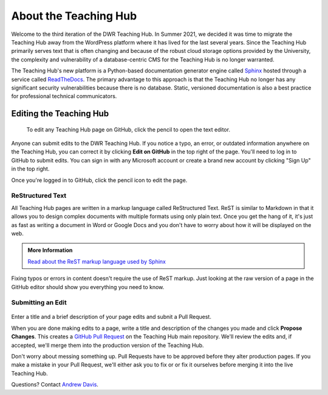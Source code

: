 =======================
About the Teaching Hub
=======================
Welcome to the third iteration of the DWR Teaching Hub. In Summer 2021, we decided it was time to migrate the Teaching Hub away from the WordPress platform where it has lived for the last several years. Since the Teaching Hub primarily serves text that is often changing and because of the robust cloud storage options provided by the University, the complexity and vulnerability of a database-centric CMS for the Teaching Hub is no longer warranted. 

The Teaching Hub's new platform is a Python-based documentation generator engine called `Sphinx <https://www.sphinx-doc.org/en/master/>`_ hosted through a service called `ReadTheDocs <https://readthedocs.org/>`_. The primary advantage to this approach is that the Teaching Hub no longer has any significant security vulnerabilities because there is no database. Static, versioned documentation is also a best practice for professional technical communicators.  

Editing the Teaching Hub
------------------------
.. figure:: /assets/ghedit.png 

    To edit any Teaching Hub page on GitHub, click the pencil to open the text editor. 

Anyone can submit edits to the DWR Teaching Hub. If you notice a typo, an error, or outdated information anywhere on the Teaching Hub, you can correct it by clicking **Edit on GitHub** in the top right of the page. You'll need to log in to GitHub to submit edits. You can sign in with any Microsoft account or create a brand new account by clicking "Sign Up" in the top right. 

Once you're logged in to GitHub, click the pencil icon to edit the page. 

ReStructured Text
~~~~~~~~~~~~~~~~~~
All Teaching Hub pages are written in a markup language called ReStructured Text. ReST is similar to Markdown in that it allows you to design complex documents with multiple formats using only plain text. Once you get the hang of it, it's just as fast as writing a document in Word or Google Docs and you don't have to worry about how it will be displayed on the web.

.. Admonition:: More Information

    `Read about the ReST markup language used by Sphinx <https://www.sphinx-doc.org/en/master/usage/restructuredtext/index.html>`_

Fixing typos or errors in content doesn't require the use of ReST markup. Just looking at the raw version of a page in the GitHub editor should show you everything you need to know. 

Submitting an Edit
~~~~~~~~~~~~~~~~~~~
.. figure:: /assets/ghpullreq.png 

Enter a title and a brief description of your page edits and subnit a Pull Request. 

When you are done making edits to a page, write a title and description of the changes you made and click **Propose Changes**. This creates a `GitHub Pull Request <https://docs.github.com/en/github/collaborating-with-pull-requests/proposing-changes-to-your-work-with-pull-requests/creating-a-pull-request>`_ on the Teaching Hub main repository. We'll review the edits and, if accepted, we'll merge them into the production version of the Teaching Hub. 

Don't worry about messing something up. Pull Requests have to be approved before they alter production pages. If you make a mistake in your Pull Request, we'll either ask you to fix or or fix it ourselves before merging it into the live Teaching Hub. 

Questions? Contact `Andrew Davis <mailto:addavis@olemiss.edu>`_.